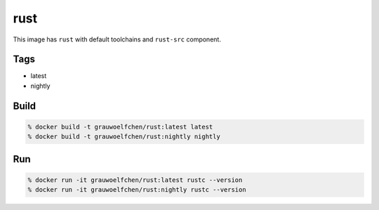 rust
====

This image has ``rust`` with default toolchains and ``rust-src`` component.


Tags
-----

* latest
* nightly


Build
-----

.. code:: zsh

    % docker build -t grauwoelfchen/rust:latest latest
    % docker build -t grauwoelfchen/rust:nightly nightly

Run
---

.. code:: zsh

   % docker run -it grauwoelfchen/rust:latest rustc --version
   % docker run -it grauwoelfchen/rust:nightly rustc --version
